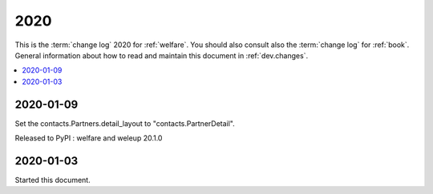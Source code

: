 .. _welfare.changes.2020:

====
2020
====

This is the :term:`change log` 2020 for :ref:`welfare`.
You should also consult also the :term:`change log` for :ref:`book`.
General information about how to read and maintain this document in :ref:`dev.changes`.


.. contents::
  :local:


2020-01-09
==========

Set the contacts.Partners.detail_layout to "contacts.PartnerDetail".

Released to PyPI : welfare and weleup 20.1.0

2020-01-03
==========

Started this document.

